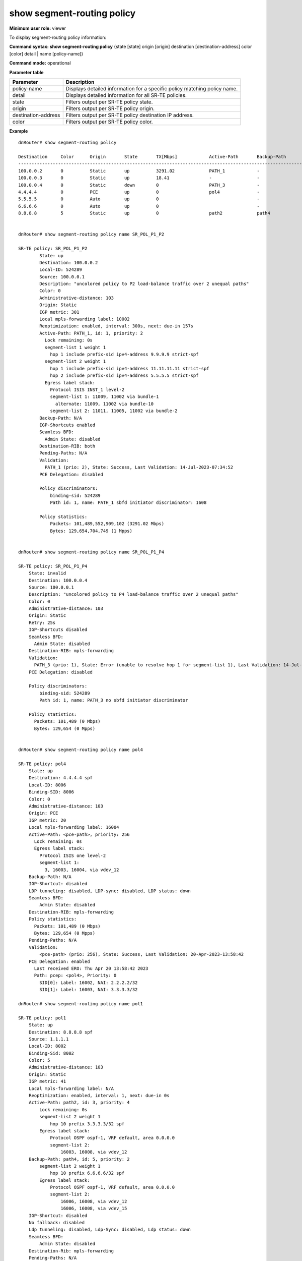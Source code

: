 show segment-routing policy
---------------------------

**Minimum user role:** viewer

To display segment-routing policy information:

**Command syntax: show segment-routing policy** {state [state] origin [origin] destination [destination-address] color [color] detail \| name [policy-name]}

**Command mode:** operational

**Parameter table**

+---------------------+---------------------------------------------------------------------------+
| Parameter           | Description                                                               |
+=====================+===========================================================================+
| policy-name         | Displays detailed information for a specific policy matching policy name. |
+---------------------+---------------------------------------------------------------------------+
| detail              | Displays detailed information for all SR-TE policies.                     |
+---------------------+---------------------------------------------------------------------------+
| state               | Filters output per SR-TE policy state.                                    |
+---------------------+---------------------------------------------------------------------------+
| origin              | Filters output per SR-TE policy origin.                                   |
+---------------------+---------------------------------------------------------------------------+
| destination-address | Filters output per SR-TE policy destination IP address.                   |
+---------------------+---------------------------------------------------------------------------+
| color               | Filters output per SR-TE policy color.                                    |
+---------------------+---------------------------------------------------------------------------+

**Example**
::

  dnRouter# show segment-routing policy

  Destination     Color      Origin       State       TX[Mbps]            Active-Path       Backup-Path          Name
  ------------------------------------------------------------------------------------------------------------------------------------
  100.0.0.2       0          Static       up          3291.02             PATH_1            -                    SR_POL_P1_P2
  100.0.0.3       0          Static       up          18.41               -                 -                    SR_POL_P1_P3
  100.0.0.4       0          Static       down        0                   PATH_3            -                    SR_POL_P1_P4
  4.4.4.4         0          PCE          up          0                   pol4              -                    pol4
  5.5.5.5         0          Auto         up          0                                     -                    Auto_c_0_dest_5.5.5.5
  6.6.6.6         0          Auto         up          0                                     -                    Auto_c_0_dest_6.6.6.6
  8.8.8.8         5          Static       up          0                   path2             path4                pol1


  dnRouter# show segment-routing policy name SR_POL_P1_P2

  SR-TE policy: SR_POL_P1_P2
          State: up
          Destination: 100.0.0.2
          Local-ID: 524289
          Source: 100.0.0.1
          Description: "uncolored policy to P2 load-balance traffic over 2 unequal paths"
          Color: 0
          Administrative-distance: 103
          Origin: Static
          IGP metric: 301
          Local mpls-forwarding label: 10002
          Reoptimization: enabled, interval: 300s, next: due-in 157s
          Active-Path: PATH_1, id: 1, priority: 2
            Lock remaining: 0s
            segment-list 1 weight 1
              hop 1 include prefix-sid ipv4-address 9.9.9.9 strict-spf
            segment-list 2 weight 1
              hop 1 include prefix-sid ipv4-address 11.11.11.11 strict-spf
              hop 2 include prefix-sid ipv4-address 5.5.5.5 strict-spf
            Egress label stack:
              Protocol ISIS INST_1 level-2
              segment-list 1: 11009, 11002 via bundle-1
                alternate: 11009, 11002 via bundle-10
              segment-list 2: 11011, 11005, 11002 via bundle-2
          Backup-Path: N/A
          IGP-Shortcuts enabled
          Seamless BFD:
            Admin State: disabled
          Destination-RIB: both
          Pending-Paths: N/A
          Validation:
            PATH_1 (prio: 2), State: Success, Last Validation: 14-Jul-2023-07:34:52
          PCE Delegation: disabled
  
          Policy discriminators:
              binding-sid: 524289
              Path id: 1, name: PATH_1 sbfd initiator discriminator: 1608

          Policy statistics:
              Packets: 101,489,552,909,102 (3291.02 Mbps)
              Bytes: 129,654,704,749 (1 Mpps)


  dnRouter# show segment-routing policy name SR_POL_P1_P4

  SR-TE policy: SR_POL_P1_P4
      State: invalid
      Destination: 100.0.0.4
      Source: 100.0.0.1
      Description: "uncolored policy to P4 load-balance traffic over 2 unequal paths"
      Color: 0
      Administrative-distance: 103
      Origin: Static
      Retry: 25s
      IGP-Shortcuts disabled
      Seamless BFD:
        Admin State: disabled
      Destination-RIB: mpls-forwarding
      Validation:
        PATH_3 (prio: 1), State: Error (unable to resolve hop 1 for segment-list 1), Last Validation: 14-Jul-2023-08:05:34
      PCE Delegation: disabled

      Policy discriminators:
          binding-sid: 524289
          Path id: 1, name: PATH_3 no sbfd initiator discriminator

      Policy statistics:
        Packets: 101,489 (0 Mbps)
        Bytes: 129,654 (0 Mpps)


  dnRouter# show segment-routing policy name pol4

  SR-TE policy: pol4
      State: up
      Destination: 4.4.4.4 spf
      Local-ID: 8006
      Binding-SID: 8006
      Color: 0
      Administrative-distance: 103
      Origin: PCE
      IGP metric: 20
      Local mpls-forwarding label: 16004
      Active-Path: <pce-path>, priority: 256
        Lock remaining: 0s
        Egress label stack:
          Protocol ISIS one level-2
          segment-list 1:
            3, 16003, 16004, via vdev_12
      Backup-Path: N/A
      IGP-Shortcut: disabled
      LDP tunneling: disabled, LDP-sync: disabled, LDP status: down
      Seamless BFD:
          Admin State: disabled
      Destination-RIB: mpls-forwarding
      Policy statistics:
        Packets: 101,489 (0 Mbps)
        Bytes: 129,654 (0 Mpps)
      Pending-Paths: N/A
      Validation:
          <pce-path> (prio: 256), State: Success, Last Validation: 20-Apr-2023-13:58:42
      PCE Delegation: enabled
        Last received ERO: Thu Apr 20 13:58:42 2023
        Path: pcep: <pol4>, Priority: 0
          SID[0]: Label: 16002, NAI: 2.2.2.2/32
          SID[1]: Label: 16003, NAI: 3.3.3.3/32

  dnRouter# show segment-routing policy name pol1

  SR-TE policy: pol1
      State: up
      Destination: 8.8.8.8 spf
      Source: 1.1.1.1
      Local-ID: 8002
      Binding-Sid: 8002
      Color: 5
      Administrative-distance: 103
      Origin: Static
      IGP metric: 41
      Local mpls-forwarding label: N/A
      Reoptimization: enabled, interval: 1, next: due-in 0s
      Active-Path: path2, id: 3, priority: 4
          Lock remaining: 0s
          segment-list 2 weight 1
              hop 10 prefix 3.3.3.3/32 spf
          Egress label stack:
              Protocol OSPF ospf-1, VRF default, area 0.0.0.0
              segment-list 2:
                  16003, 16008, via vdev_12
      Backup-Path: path4, id: 5, priority: 2
          segment-list 2 weight 1
              hop 10 prefix 6.6.6.6/32 spf
          Egress label stack:
              Protocol OSPF ospf-1, VRF default, area 0.0.0.0
              segment-list 2:
                  16006, 16008, via vdev_12
                  16006, 16008, via vdev_15
      IGP-Shortcut: disabled
      No fallback: disabled
      Ldp tunneling: disabled, Ldp-Sync: disabled, Ldp status: down
      Seamless BFD:
          Admin State: disabled
      Destination-Rib: mpls-forwarding
      Pending-Paths: N/A
      Validation:
          path1 (prio: 5), State: Error (No route to first hop. Cannot resolve destination hop label), Last Validation: 14-Jul-2023-09:24:28
          path2 (prio: 4), State: Success, Last Validation: 14-Jul-2023-09:24:28
          path3 (prio: 3), State: Error (Same node for consecutive hops, RID=4.4.4.4, hop=10), Last Validation: 14-Jul-2023-09:24:28
          path4 (prio: 2), State: Success, Last Validation: 14-Jul-2023-09:24:28
          path5 (prio: 1), State: Unvalidated
      PCE Delegation: disabled

      Policy discriminators:
          binding-sid: 8002
          Path id: 3, name: path2 no sbfd initiator discriminator
          Path id: 5, name: path4 no sbfd initiator discriminator

      Policy statistics:
        Packets: 101,489 (0 Mbps)
        Bytes: 129,654 (0 Mpps)


  dnRouter# show segment-routing policy name pol1

  SR-TE policy: pol1
      State: installed
      Destination: 8.8.8.8 spf
      Source: 1.1.1.1
      Local-ID: 8002
      Binding-Sid: 8002
      Color: 0
      Administrative-distance: 103
      Origin: Static
      Reoptimization: enabled, interval: 3, next: due-in 2s
      Active-Path: N/A
      Backup-Path: N/A
      IGP-Shortcut: disabled
      No fallback: disabled
      Ldp tunneling: disabled, Ldp-Sync: disabled, Ldp status: down
      Seamless BFD:
          Admin State: enabled
          Remote Reflector: 100 Source: Policy configuration
          Failure Action: down
          Transmit Interval: 300 ms, Multiplier: 3
      Destination-Rib: mpls-forwarding
      Pending-Path: via3, id: 2, priority: 20
          Pending Reason: S-BFD
          segment-list 2 weight 1
              hop 10 prefix 3.3.3.3/32 spf
          Egress label stack:
              Protocol OSPF ospf-1, VRF default, area 0.0.0.0
              segment-list 2:
                  16003, 16008, via vdev_12
      Pending-Path: via2via6, id: 1, priority: 10
          Pending Reason: S-BFD
          segment-list 2 weight 1
              hop 10 prefix 2.2.2.2/32 spf
              hop 20 prefix 6.6.6.6/32 spf
          Egress label stack:
              Protocol OSPF ospf-1, VRF default, area 0.0.0.0
              segment-list 2:
                  3, 16006, 16008, via vdev_12
      Validation:
          via3 (prio: 20), State: Success, Last Validation: 14-Jul-2023-09:48:34
          via2via6 (prio: 10), State: Success, Last Validation: 14-Jul-2023-09:48:34
      PCE Delegation: disabled

      Policy discriminators:
          binding-sid: 8002
          Path id: 2, name: via3 sbfd initiator discriminator: 1608
          Path id: 1, name: via2via6 sbfd initiator discriminator: 1612

      Policy statistics:
        Packets: 101,489 (0 Mbps)
        Bytes: 129,654 (0 Mpps)


        dnRouter# show segment-routing policy name Auto_c_0_dest_5.5.5.5

        SR-TE policy: Auto_c_0_dest_5.5.5.5
          State: up
          Destination: 5.5.5.5 spf
          Local-ID: 8006
          Binding-SID: 8006
          Color: 0
          Administrative-distance: 103
          Origin: Auto
          IGP metric: 20
          Local MPLS-forwarding label: 16004
          Egress label stack:
            Protocol ISIS one level-2
            segment-list 1:
              3, 16003, 16004, via vdev_12
          IGP-Shortcut: disabled
          LDP tunneling: disabled, LDP-sync: disabled, LDP status: down
          Destination-RIB: MPLS-forwarding
          Policy statistics:
	    Packets: 101,489 (0 Mbps)
	    Bytes: 129,654 (0 Mpps)
          Validation: Success
            Last Error: N/A
          auto-policy: created for 4 services (BGP)


        dnRouter# show segment-routing policy name Auto_c_0_dest_6.6.6.6

        SR-TE policy: Auto_c_0_dest_6.6.6.6
          State: up
          Destination: 6.6.6.6 spf
          Local-ID: 8006
          Binding-SID: 8006
          Color: 0
          Administrative-distance: 103
          Origin: Auto
          IGP metric: 20
          Local MPLS-forwarding label: 16004
          Egress label stack:
            Protocol ISIS one level-2
            segment-list 1:
              3, 16003, 16004, via vdev_12
          IGP-Shortcut: disabled
          LDP tunneling: disabled, LDP-sync: disabled, LDP status: down
          Destination-RIB: MPLS-forwarding
          Policy statistics:
            Packets: 101,489 (0 Mbps)
            Bytes: 129,654 (0 Mpps)
          Validation: Success
            Last Error: N/A
          auto-policy: created for 0 services (BGP), pending remove in 28 sec

  dnRouter# show segment-routing policy name S_SPF_C_0

  SR-TE policy: S_SPF_C_0
    State: up
    Destination: 4.4.4.4 strict-spf
    Source: 1.1.1.1
    Local-ID: 260
    Binding-Sid: 260 (dynamic)
    Color: 0
    Administrative-distance: 103
    Origin: Static
    IGP metric: 21
    Local mpls-forwarding label: N/A 
    Active-Path: internal-empty-path-internal, id: 1, priority: 0
        Lock remaining: 0s
        segment-list 2 weight 1
        Egress label stack:
            Protocol OSPF, area 0.0.0.0
            segment-list 2:
                16204, via vdev_13
    Backup-Path: backup-path-install unset
    IGP-Shortcut: disabled
    No fallback: disabled
    Ldp tunneling: disabled, Ldp-Sync: disabled, Ldp status: down
    Seamless BFD:
        Admin State: disabled
    Destination-Rib: mpls-forwarding
    Pending-Paths: N/A
    Validation: 
        internal-empty-path-internal (prio: 0, static-sl), State: Success, Last Validation: 16-Feb-2024-10:54:25
    PCE Delegation: No update received from PCE

  dnRouter# show segment-routing policy name S_SPF_C_100

  SR-TE policy: S_SPF_C_0
    State: up
    Destination: 4.4.4.4 strict-spf
    Source: 1.1.1.1
    Local-ID: 260
    Binding-Sid: 260 (dynamic)
    Color: 100
    Administrative-distance: 103
    Origin: Static
    IGP metric: 21
    Local mpls-forwarding label: N/A 
    Active-Path: internal-empty-path-internal, id: 1, priority: 0
        Lock remaining: 0s
        segment-list 2 weight 1
        Egress label stack:
            Protocol OSPF, area 0.0.0.0
            segment-list 2:
                16204, via vdev_13
    Backup-Path: backup-path-install unset
    IGP-Shortcut: disabled
    No fallback: disabled
    Ldp tunneling: disabled, Ldp-Sync: disabled, Ldp status: down
    Seamless BFD:
        Admin State: disabled
    Destination-Rib: mpls-forwarding
    Pending-Paths: N/A
    Validation: 
        internal-empty-path-internal (prio: 0, static-sl), State: Success, Last Validation: 16-Feb-2024-10:54:25
    PCE Delegation: No update received from PCE

.. **Help line:** Displays segment-routing policy information

**Command History**

+---------+-----------------------------------------------------------------------------------------------+
| Release | Modification                                                                                  |
+=========+===============================================================================================+
| 15.0    | Command introduced                                                                            |
+---------+-----------------------------------------------------------------------------------------------+
| 18.2    | Added filters, renamed Local/PCE field to Origin, and added support for PCE and auto-policies |
+---------+-----------------------------------------------------------------------------------------------+
| 18.3    | Added sbfd info, backup, pending paths, validation timestamps                                 |
+---------+-----------------------------------------------------------------------------------------------+
| 19.1    | Display "N/A" for "Local mpls-forwarding label" for policies that are not ILM overrides.      |
+---------+-----------------------------------------------------------------------------------------------+
